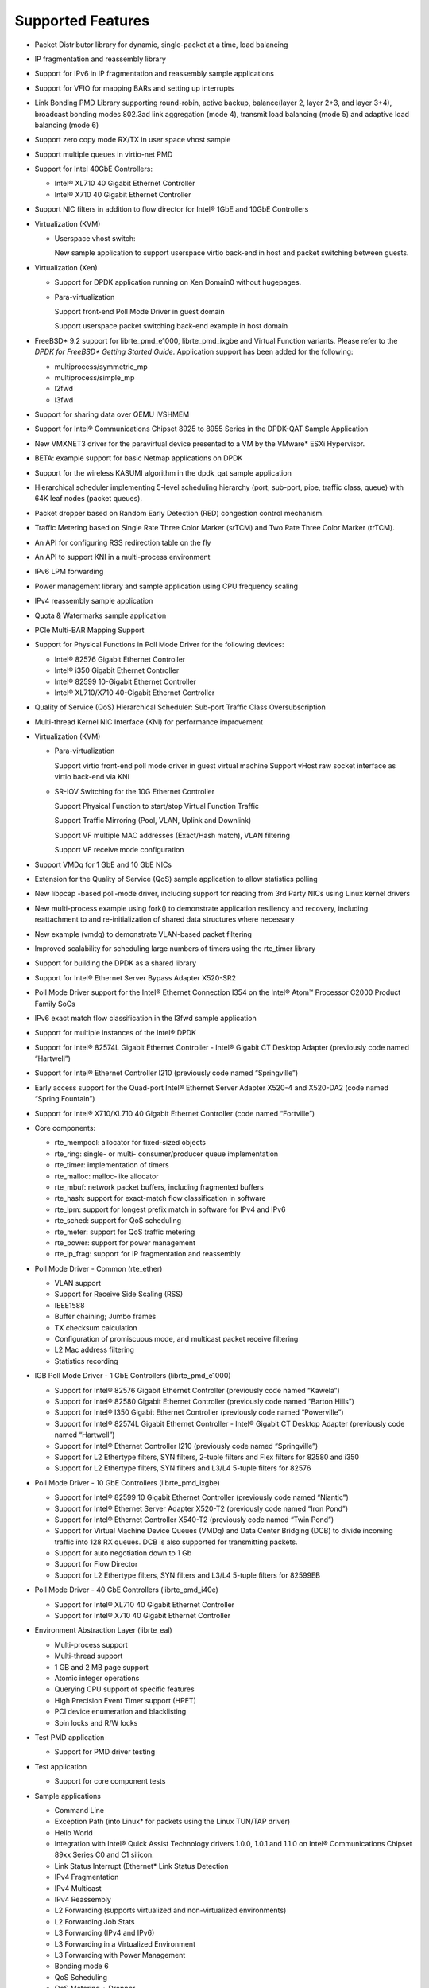 ..  BSD LICENSE
    Copyright(c) 2010-2014 Intel Corporation. All rights reserved.
    All rights reserved.

    Redistribution and use in source and binary forms, with or without
    modification, are permitted provided that the following conditions
    are met:

    * Redistributions of source code must retain the above copyright
    notice, this list of conditions and the following disclaimer.
    * Redistributions in binary form must reproduce the above copyright
    notice, this list of conditions and the following disclaimer in
    the documentation and/or other materials provided with the
    distribution.
    * Neither the name of Intel Corporation nor the names of its
    contributors may be used to endorse or promote products derived
    from this software without specific prior written permission.

    THIS SOFTWARE IS PROVIDED BY THE COPYRIGHT HOLDERS AND CONTRIBUTORS
    "AS IS" AND ANY EXPRESS OR IMPLIED WARRANTIES, INCLUDING, BUT NOT
    LIMITED TO, THE IMPLIED WARRANTIES OF MERCHANTABILITY AND FITNESS FOR
    A PARTICULAR PURPOSE ARE DISCLAIMED. IN NO EVENT SHALL THE COPYRIGHT
    OWNER OR CONTRIBUTORS BE LIABLE FOR ANY DIRECT, INDIRECT, INCIDENTAL,
    SPECIAL, EXEMPLARY, OR CONSEQUENTIAL DAMAGES (INCLUDING, BUT NOT
    LIMITED TO, PROCUREMENT OF SUBSTITUTE GOODS OR SERVICES; LOSS OF USE,
    DATA, OR PROFITS; OR BUSINESS INTERRUPTION) HOWEVER CAUSED AND ON ANY
    THEORY OF LIABILITY, WHETHER IN CONTRACT, STRICT LIABILITY, OR TORT
    (INCLUDING NEGLIGENCE OR OTHERWISE) ARISING IN ANY WAY OUT OF THE USE
    OF THIS SOFTWARE, EVEN IF ADVISED OF THE POSSIBILITY OF SUCH DAMAGE.

Supported Features
==================

*   Packet Distributor library for dynamic, single-packet at a time, load balancing

*   IP fragmentation and reassembly library

*   Support for IPv6 in IP fragmentation and reassembly sample applications

*   Support for VFIO for mapping BARs and setting up interrupts

*   Link Bonding PMD Library supporting round-robin, active backup, balance(layer 2, layer 2+3, and layer 3+4), broadcast bonding modes
    802.3ad link aggregation (mode 4), transmit load balancing (mode 5) and adaptive load balancing (mode 6)

*   Support zero copy mode RX/TX in user space vhost sample

*   Support multiple queues in virtio-net PMD

*   Support for Intel 40GbE Controllers:

    *   Intel® XL710 40 Gigabit Ethernet Controller

    *   Intel® X710 40 Gigabit Ethernet Controller

*   Support NIC filters in addition to flow director for Intel® 1GbE and 10GbE Controllers

*   Virtualization (KVM)

    *   Userspace vhost switch:

        New sample application to support userspace virtio back-end in host and packet switching between guests.

*   Virtualization (Xen)

    *   Support for DPDK application running on Xen Domain0 without hugepages.

    *   Para-virtualization

        Support front-end Poll Mode Driver in guest domain

        Support userspace packet switching back-end example in host domain

*   FreeBSD* 9.2 support for librte_pmd_e1000, librte_pmd_ixgbe and Virtual Function variants.
    Please refer to the *DPDK for FreeBSD\* Getting Started Guide*.
    Application support has been added for the following:

    *   multiprocess/symmetric_mp

    *   multiprocess/simple_mp

    *   l2fwd

    *   l3fwd

*   Support for sharing data over QEMU IVSHMEM

*   Support for Intel® Communications Chipset 8925 to 8955 Series in the DPDK-QAT Sample Application

*   New VMXNET3 driver for the paravirtual device presented to a VM by the VMware* ESXi Hypervisor.

*   BETA: example support for basic Netmap applications on DPDK

*   Support for the wireless KASUMI algorithm in the dpdk_qat sample application

*   Hierarchical scheduler implementing 5-level scheduling hierarchy (port, sub-port, pipe, traffic class, queue)
    with 64K leaf nodes (packet queues).

*   Packet dropper based on Random Early Detection (RED) congestion control mechanism.

*   Traffic Metering based on Single Rate Three Color Marker (srTCM) and Two Rate Three Color Marker (trTCM).

*   An API for configuring RSS redirection table on the fly

*   An API to support KNI in a multi-process environment

*   IPv6 LPM forwarding

*   Power management library and sample application using CPU frequency scaling

*   IPv4 reassembly sample application

*   Quota & Watermarks sample application

*   PCIe Multi-BAR Mapping Support

*   Support for Physical Functions in Poll Mode Driver for the following devices:

    *   Intel® 82576 Gigabit Ethernet Controller

    *   Intel® i350 Gigabit Ethernet Controller

    *   Intel® 82599 10-Gigabit Ethernet Controller

    *   Intel® XL710/X710 40-Gigabit Ethernet Controller

*   Quality of Service (QoS) Hierarchical Scheduler: Sub-port Traffic Class Oversubscription

*   Multi-thread Kernel NIC Interface (KNI) for performance improvement

*   Virtualization (KVM)

    *   Para-virtualization

        Support virtio front-end poll mode driver in guest virtual machine
        Support vHost raw socket interface as virtio back-end via KNI

    *   SR-IOV Switching for the 10G Ethernet Controller

        Support Physical Function to start/stop Virtual Function Traffic

        Support Traffic Mirroring (Pool, VLAN, Uplink and Downlink)

        Support VF multiple MAC addresses (Exact/Hash match), VLAN filtering

        Support VF receive mode configuration

*   Support VMDq for 1 GbE and 10 GbE NICs

*   Extension for the Quality of Service (QoS) sample application to allow statistics polling

*   New libpcap  -based poll-mode driver, including support for reading from 3rd Party NICs
    using Linux kernel drivers

*   New multi-process example using fork() to demonstrate application resiliency and recovery,
    including reattachment to and re-initialization of shared data structures where necessary

*   New example (vmdq) to demonstrate VLAN-based packet filtering

*   Improved scalability for scheduling large numbers of timers using the rte_timer library

*   Support for building the DPDK as a shared library

*   Support for Intel® Ethernet Server Bypass Adapter X520-SR2

*   Poll Mode Driver support for the Intel®  Ethernet Connection I354 on the Intel®  Atom™ 
    Processor C2000 Product Family SoCs

*   IPv6 exact match flow classification in the l3fwd sample application

*   Support for multiple instances of the Intel®  DPDK

*   Support for Intel®  82574L Gigabit Ethernet Controller - Intel®  Gigabit CT Desktop Adapter
    (previously code named “Hartwell”)

*   Support for Intel® Ethernet Controller I210 (previously code named “Springville”)

*   Early access support for the Quad-port Intel®  Ethernet Server Adapter X520-4 and X520-DA2
    (code named “Spring Fountain”)

*   Support for Intel®  X710/XL710 40 Gigabit Ethernet Controller (code named “Fortville”)

*   Core components:

    *   rte_mempool: allocator for fixed-sized objects

    *   rte_ring: single- or multi- consumer/producer queue implementation

    *   rte_timer: implementation of timers

    *   rte_malloc: malloc-like allocator

    *   rte_mbuf: network packet buffers, including fragmented buffers

    *   rte_hash: support for exact-match flow classification in software

    *   rte_lpm: support for longest prefix match in software for IPv4 and IPv6

    *   rte_sched: support for QoS scheduling

    *   rte_meter: support for QoS traffic metering

    *   rte_power: support for  power management

    *   rte_ip_frag: support for IP fragmentation and reassembly

*   Poll Mode Driver - Common (rte_ether)

    *   VLAN support

    *   Support for Receive Side Scaling (RSS)

    *   IEEE1588

    *   Buffer chaining; Jumbo frames

    *   TX checksum calculation

    *   Configuration of promiscuous mode, and multicast packet receive filtering

    *   L2 Mac address filtering

    *   Statistics recording

*   IGB Poll Mode Driver - 1 GbE Controllers (librte_pmd_e1000)

    *   Support for Intel® 82576 Gigabit Ethernet Controller (previously code named “Kawela”)

    *   Support for Intel® 82580 Gigabit Ethernet Controller (previously code named “Barton Hills”)

    *   Support for Intel®  I350 Gigabit Ethernet Controller (previously code named “Powerville”)

    *   Support for Intel® 82574L Gigabit Ethernet Controller - Intel® Gigabit CT Desktop Adapter
        (previously code named “Hartwell”)

    *   Support for Intel® Ethernet Controller I210 (previously code named “Springville”)

    *   Support for L2 Ethertype filters, SYN filters, 2-tuple filters and Flex filters for 82580 and i350

    *   Support for L2 Ethertype filters, SYN filters and L3/L4 5-tuple filters for 82576

*   Poll Mode Driver - 10 GbE Controllers (librte_pmd_ixgbe)

    *   Support for Intel® 82599 10 Gigabit Ethernet Controller (previously code named “Niantic”)

    *   Support for Intel® Ethernet Server Adapter X520-T2 (previously code named “Iron Pond”)

    *   Support for Intel® Ethernet Controller X540-T2 (previously code named “Twin Pond”)

    *   Support for Virtual Machine Device Queues (VMDq) and Data Center Bridging (DCB) to divide
        incoming traffic into 128 RX queues. DCB is also supported for transmitting packets.

    *   Support for auto negotiation down to 1 Gb

    *   Support for Flow Director

    *   Support for L2 Ethertype filters, SYN filters and L3/L4 5-tuple filters for 82599EB

*   Poll Mode Driver - 40 GbE Controllers (librte_pmd_i40e)

    *   Support for Intel® XL710 40 Gigabit Ethernet Controller

    *   Support for Intel® X710 40 Gigabit Ethernet Controller

*   Environment Abstraction Layer (librte_eal)

    *   Multi-process support

    *   Multi-thread support

    *   1 GB and 2 MB page support

    *   Atomic integer operations

    *   Querying CPU support of specific features

    *   High Precision Event Timer support (HPET)

    *   PCI device enumeration and blacklisting

    *   Spin locks and R/W locks

*   Test PMD application

    *   Support for PMD driver testing

*   Test application

    *   Support for core component tests

*   Sample applications

    *   Command Line

    *   Exception Path (into Linux* for packets using the Linux TUN/TAP driver)

    *   Hello World

    *   Integration with Intel® Quick Assist Technology drivers 1.0.0, 1.0.1 and 1.1.0 on Intel® 
        Communications Chipset 89xx Series C0 and C1 silicon.

    *   Link Status Interrupt (Ethernet* Link Status Detection

    *   IPv4 Fragmentation

    *   IPv4 Multicast

    *   IPv4 Reassembly

    *   L2 Forwarding (supports virtualized and non-virtualized environments)

    *   L2 Forwarding Job Stats

    *   L3 Forwarding (IPv4 and IPv6)

    *   L3 Forwarding in a Virtualized Environment

    *   L3 Forwarding with Power Management

    *   Bonding mode 6

    *   QoS Scheduling

    *   QoS Metering + Dropper

    *   Quota & Watermarks

    *   Load Balancing

    *   Multi-process

    *   Timer

    *   VMDQ and DCB L2 Forwarding

    *   Kernel NIC Interface (with ethtool support)

    *   Userspace vhost switch

*   Interactive command line interface (rte_cmdline)

*   Updated 10 GbE Poll Mode Driver (PMD) to the latest BSD code base providing support of newer
    ixgbe 10 GbE devices such as the Intel® X520-T2 server Ethernet adapter

*   An API for configuring Ethernet flow control

*   Support for interrupt-based Ethernet link status change detection

*   Support for SR-IOV functions on the Intel® 82599, Intel® 82576 and Intel® i350 Ethernet
    Controllers in a virtualized environment

*   Improvements to SR-IOV switch configurability on the Intel® 82599 Ethernet Controllers in
    a virtualized environment.

*   An API for L2 Ethernet Address “whitelist” filtering

*   An API for resetting statistics counters

*   Support for RX L4 (UDP/TCP/SCTP) checksum validation by NIC

*   Support for TX L3 (IPv4/IPv6) and L4 (UDP/TCP/SCTP) checksum calculation offloading

*   Support for IPv4 packet fragmentation and reassembly

*   Support for zero-copy Multicast

*   New APIs to allow the “blacklisting” of specific NIC ports.

*   Header files for common protocols (IP, SCTP, TCP, UDP)

*   Improved multi-process application support, allowing multiple co-operating DPDK
    processes to access the NIC port queues directly.

*   CPU-specific compiler optimization

*   Job stats library for load/cpu utilization measurements

*   Improvements to the Load Balancing sample application

*   The addition of a PAUSE instruction to tight loops for energy-usage and performance improvements

*   Updated 10 GbE Transmit architecture incorporating new upstream PCIe* optimizations.

*   IPv6 support:

    *   Support in Flow Director Signature Filters and masks

    *   RSS support in sample application that use RSS

    *   Exact match flow classification in the L3 Forwarding sample application

    *   Support in LPM for IPv6 addresses

* Tunneling packet support:

    *   Provide the APIs for VXLAN destination UDP port and VXLAN packet filter configuration
        and support VXLAN TX checksum offload on Intel® 40GbE Controllers.
